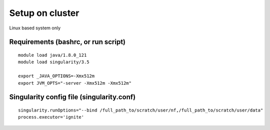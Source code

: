 Setup on cluster
================

Linux based system only

Requirements (bashrc, or run script)
------------------------------------

::

    module load java/1.8.0_121
    module load singularity/3.5

    export _JAVA_OPTIONS=-Xmx512m
    export JVM_OPTS="-server -Xmx512m -Xmx512m"



Singularity config file (singularity.conf)
------------------------------------------

::

    singularity.runOptions="--bind /full_path_to/scratch/user/nf,/full_path_to/scratch/user/data"
    process.executor='ignite'
